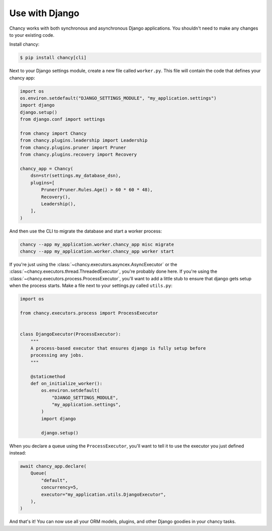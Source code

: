 Use with Django
===============

Chancy works with both synchronous and asynchronous Django applications. You
shouldn't need to make any changes to your existing code.

Install chancy:

.. code-block:: bash

    $ pip install chancy[cli]


Next to your Django settings module, create a new file called ``worker.py``.
This file will contain the code that defines your chancy app:

.. code-block:: python

  import os
  os.environ.setdefault("DJANGO_SETTINGS_MODULE", "my_application.settings")
  import django
  django.setup()
  from django.conf import settings

  from chancy import Chancy
  from chancy.plugins.leadership import Leadership
  from chancy.plugins.pruner import Pruner
  from chancy.plugins.recovery import Recovery

  chancy_app = Chancy(
      dsn=str(settings.my_database_dsn),
      plugins=[
          Pruner(Pruner.Rules.Age() > 60 * 60 * 48),
          Recovery(),
          Leadership(),
      ],
  )


And then use the CLI to migrate the database and start a worker process:

.. code-block:: bash

    chancy --app my_application.worker.chancy_app misc migrate
    chancy --app my_application.worker.chancy_app worker start


If you're just using the :class:`~chancy.executors.asyncex.AsyncExecutor` or the
:class:`~chancy.executors.thread.ThreadedExecutor`, you're probably done here.
If you're using the :class:`~chancy.executors.process.ProcessExecutor`, you'll
want to add a little stub to ensure that django gets setup when the process
starts. Make a file next to your settings.py called ``utils.py``:

.. code-block:: python

  import os

  from chancy.executors.process import ProcessExecutor


  class DjangoExecutor(ProcessExecutor):
      """
      A process-based executor that ensures django is fully setup before
      processing any jobs.
      """

      @staticmethod
      def on_initialize_worker():
          os.environ.setdefault(
              "DJANGO_SETTINGS_MODULE",
              "my_application.settings",
          )
          import django

          django.setup()


When you declare a queue using the ``ProcessExecutor``, you'll want to tell it to use the
executor you just defined instead:

.. code-block:: python

    await chancy_app.declare(
        Queue(
            "default",
            concurrency=5,
            executor="my_application.utils.DjangoExecutor",
        ),
    )

And that's it! You can now use all your ORM models, plugins, and other Django
goodies in your chancy tasks.
